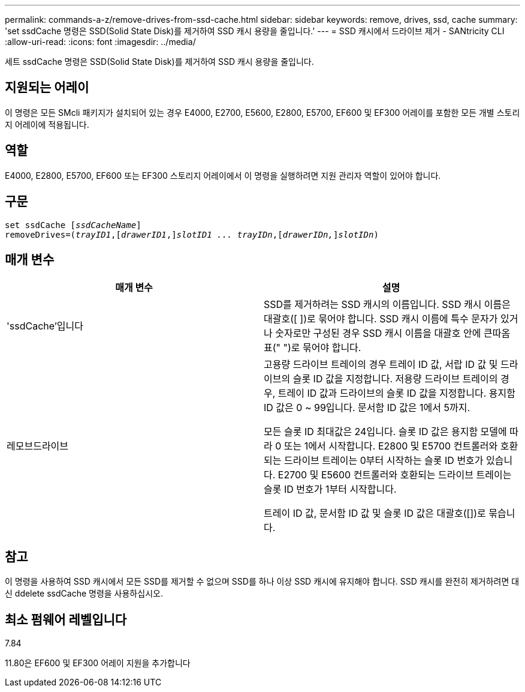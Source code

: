 ---
permalink: commands-a-z/remove-drives-from-ssd-cache.html 
sidebar: sidebar 
keywords: remove, drives, ssd, cache 
summary: 'set ssdCache 명령은 SSD(Solid State Disk)를 제거하여 SSD 캐시 용량을 줄입니다.' 
---
= SSD 캐시에서 드라이브 제거 - SANtricity CLI
:allow-uri-read: 
:icons: font
:imagesdir: ../media/


[role="lead"]
세트 ssdCache 명령은 SSD(Solid State Disk)를 제거하여 SSD 캐시 용량을 줄입니다.



== 지원되는 어레이

이 명령은 모든 SMcli 패키지가 설치되어 있는 경우 E4000, E2700, E5600, E2800, E5700, EF600 및 EF300 어레이를 포함한 모든 개별 스토리지 어레이에 적용됩니다.



== 역할

E4000, E2800, E5700, EF600 또는 EF300 스토리지 어레이에서 이 명령을 실행하려면 지원 관리자 역할이 있어야 합니다.



== 구문

[source, cli, subs="+macros"]
----
set ssdCache pass:quotes[[_ssdCacheName_]]
removeDrives=pass:quotes[(_trayID1_,]pass:quotes[[_drawerID1_,]]pass:quotes[_slotID1 ... trayIDn_],pass:quotes[[_drawerIDn,_]]pass:quotes[_slotIDn_])
----


== 매개 변수

|===
| 매개 변수 | 설명 


 a| 
'ssdCache'입니다
 a| 
SSD를 제거하려는 SSD 캐시의 이름입니다. SSD 캐시 이름은 대괄호([ ])로 묶어야 합니다. SSD 캐시 이름에 특수 문자가 있거나 숫자로만 구성된 경우 SSD 캐시 이름을 대괄호 안에 큰따옴표(" ")로 묶어야 합니다.



 a| 
레모브드라이브
 a| 
고용량 드라이브 트레이의 경우 트레이 ID 값, 서랍 ID 값 및 드라이브의 슬롯 ID 값을 지정합니다. 저용량 드라이브 트레이의 경우, 트레이 ID 값과 드라이브의 슬롯 ID 값을 지정합니다. 용지함 ID 값은 0 ~ 99입니다. 문서함 ID 값은 1에서 5까지.

모든 슬롯 ID 최대값은 24입니다. 슬롯 ID 값은 용지함 모델에 따라 0 또는 1에서 시작합니다. E2800 및 E5700 컨트롤러와 호환되는 드라이브 트레이는 0부터 시작하는 슬롯 ID 번호가 있습니다. E2700 및 E5600 컨트롤러와 호환되는 드라이브 트레이는 슬롯 ID 번호가 1부터 시작합니다.

트레이 ID 값, 문서함 ID 값 및 슬롯 ID 값은 대괄호([])로 묶습니다.

|===


== 참고

이 명령을 사용하여 SSD 캐시에서 모든 SSD를 제거할 수 없으며 SSD를 하나 이상 SSD 캐시에 유지해야 합니다. SSD 캐시를 완전히 제거하려면 대신 ddelete ssdCache 명령을 사용하십시오.



== 최소 펌웨어 레벨입니다

7.84

11.80은 EF600 및 EF300 어레이 지원을 추가합니다
